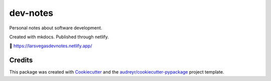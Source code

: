 =========
dev-notes
=========

.. image:: https://api.netlify.com/api/v1/badges/82f33bd3-dc66-4609-a350-3e4bb623add9/deploy-status
    :target: https://app.netlify.com/sites/larsegasdevnotes/deploys



Personal notes about software development.


Created with mkdocs. Published through netlify.


🔗 https://larsvegasdevnotes.netlify.app/


Credits
-------

This package was created with Cookiecutter_ and the `audreyr/cookiecutter-pypackage`_ project template.

.. _Cookiecutter: https://github.com/audreyr/cookiecutter
.. _`audreyr/cookiecutter-pypackage`: https://github.com/audreyr/cookiecutter-pypackage
